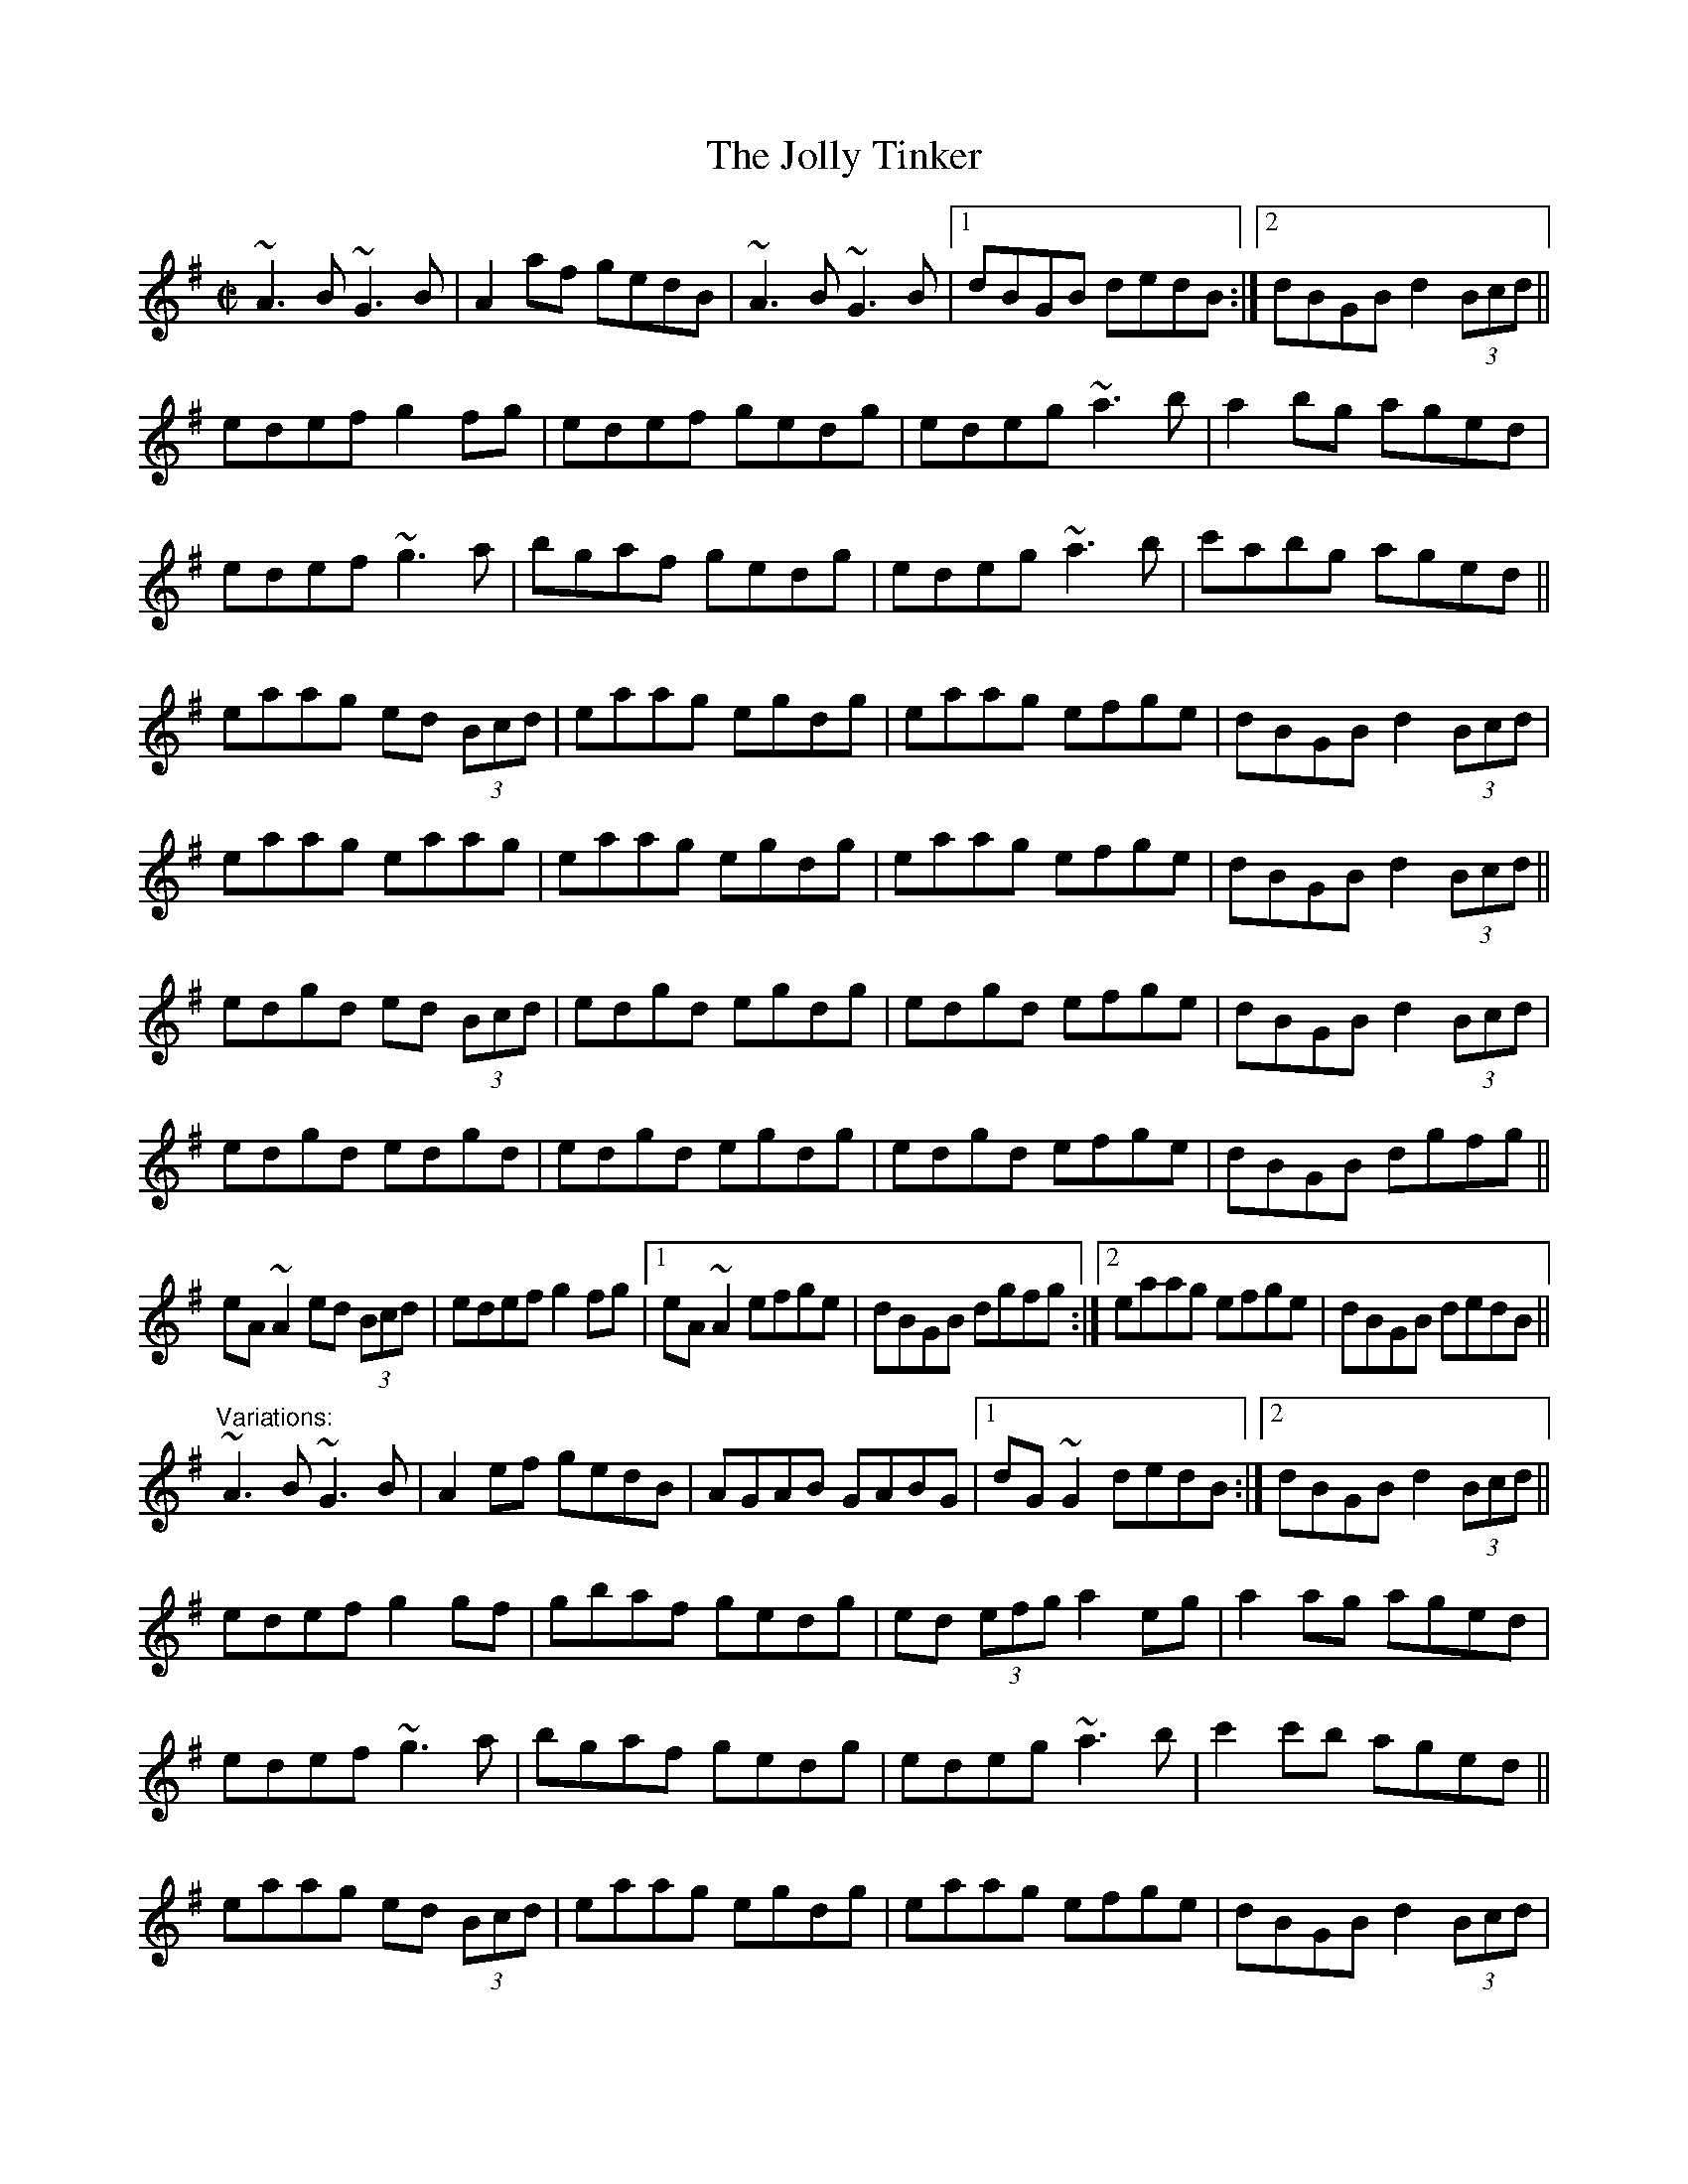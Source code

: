 X: 1
T:Jolly Tinker, The
R:reel
D:Martin O'Connor: The Connaughtman's Rambles
Z:id:hn-reel-237
M:C|
K:Ador
~A3B ~G3B|A2af gedB|~A3B ~G3B|1 dBGB dedB:|2 dBGB d2 (3Bcd||
edef g2fg|edef gedg|edeg ~a3b|a2bg aged|
edef ~g3a|bgaf gedg|edeg ~a3b|c'abg aged||
eaag ed (3Bcd|eaag egdg|eaag efge|dBGB d2 (3Bcd|
eaag eaag|eaag egdg|eaag efge|dBGB d2 (3Bcd||
edgd ed (3Bcd|edgd egdg|edgd efge|dBGB d2 (3Bcd|
edgd edgd|edgd egdg|edgd efge|dBGB dgfg||
eA~A2 ed (3Bcd|edef g2fg|1 eA~A2 efge|dBGB dgfg:|2 eaag efge|dBGB dedB||
"Variations:"
~A3B ~G3B|A2ef gedB|AGAB GABG|1 dG~G2 dedB:|2 dBGB d2 (3Bcd||
edef g2gf|gbaf gedg|ed (3efg a2eg|a2ag aged|
edef ~g3a|bgaf gedg|edeg ~a3b|c'2c'b aged||
eaag ed (3Bcd|eaag egdg|eaag efge|dBGB d2 (3Bcd|
ea~a2 ea~a2|eaag egdg|edef gage|dBGB d2 (3Bcd||
edgd ed (3Bcd|edgd (3efg dg|e2ed efge|dBGB d2 (3Bcd|
edgd ed (3Bcd|edgd edBd|eGBd efge|dBGB d2 (3Bcd||
eA~A2 ed (3Bcd|edef g2fg|1 eA~A2 edge|dBGB d2 (3Bcd:|2 eaag efge|dBGB dedB||
